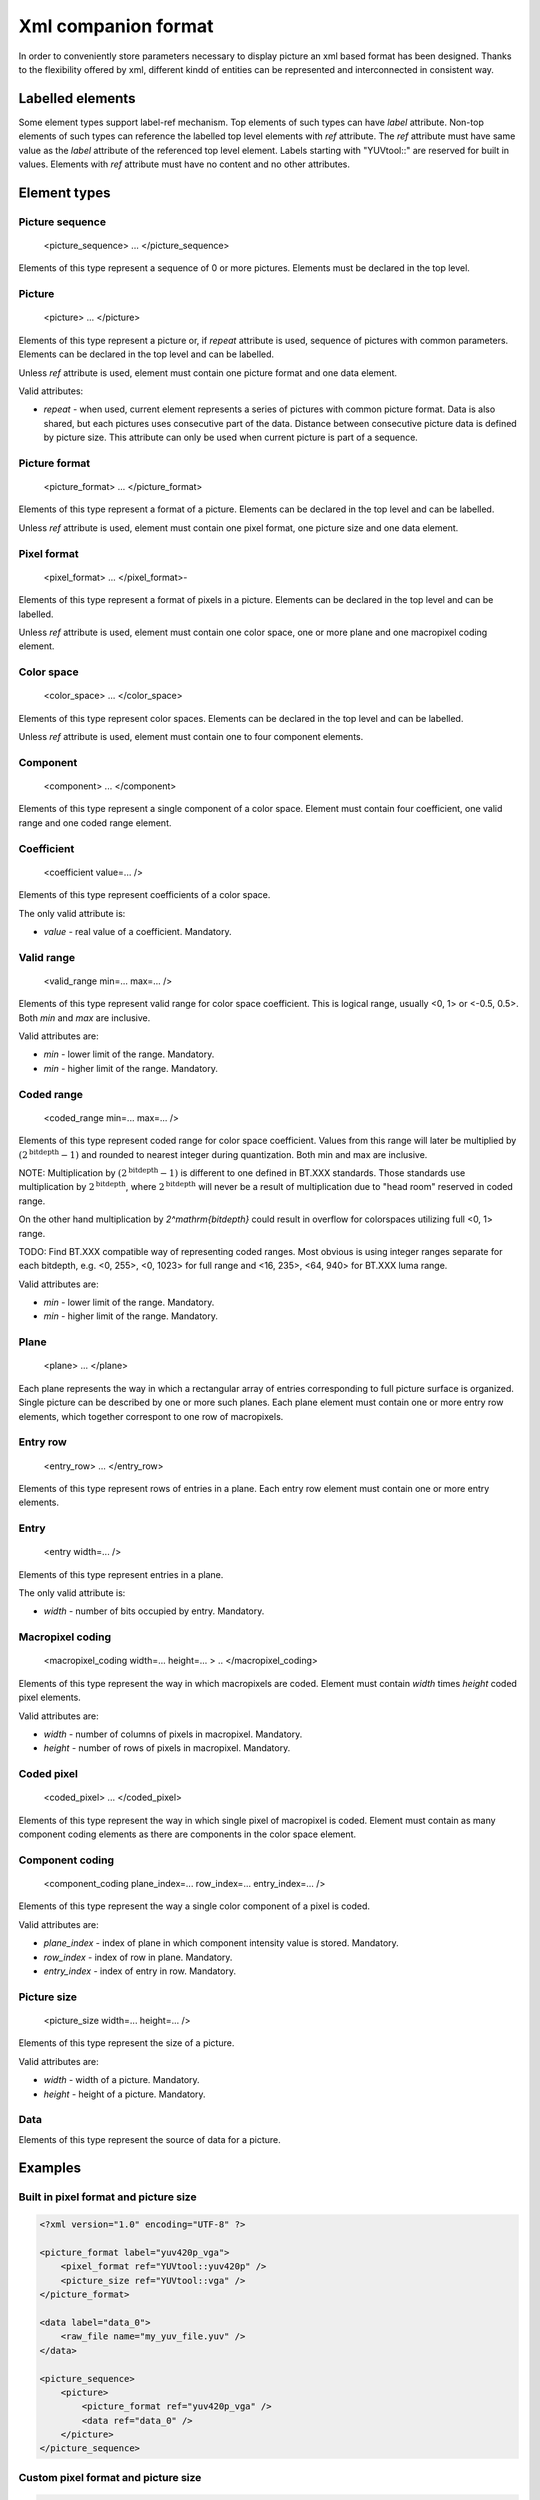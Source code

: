 Xml companion format
********************

In order to conveniently store parameters necessary to display picture an xml based format has been designed. Thanks to the flexibility offered by xml, different kindd of entities can be represented and interconnected in consistent way.

Labelled elements
=================

Some element types support label-ref mechanism. Top elements of such types can have *label* attribute. Non-top elements of such types can reference the labelled top level elements with *ref* attribute. The *ref* attribute must have same value as the *label* attribute of the referenced top level element. Labels starting with "YUVtool::" are reserved for built in values. Elements with *ref* attribute must have no content and no other attributes.

Element types
=============

Picture sequence
----------------

..

    <picture_sequence> ... </picture_sequence>

Elements of this type represent a sequence of 0 or more pictures. Elements must be declared in the top level.

Picture
-------

..

    <picture> ... </picture>

Elements of this type represent a picture or, if *repeat* attribute is used, sequence of pictures with common parameters. Elements can be declared in the top level and can be labelled.

Unless *ref* attribute is used, element must contain one picture format and one data element.

Valid attributes:

* *repeat* - when used, current element represents a series of pictures with common picture format. Data is also shared, but each pictures uses consecutive part of the data. Distance between consecutive picture data is defined by picture size. This attribute can only be used when current picture is part of a sequence.

Picture format
--------------

..

    <picture_format> ... </picture_format>
    
Elements of this type represent a format of a picture. Elements can be declared in the top level and can be labelled.

Unless *ref* attribute is used, element must contain one pixel format, one picture size and one data element.

Pixel format
------------

..

    <pixel_format> ... </pixel_format>-
    
Elements of this type represent a format of pixels in a picture. Elements can be declared in the top level and can be labelled.

Unless *ref* attribute is used, element must contain one color space, one or more plane and one macropixel coding element.

Color space
-----------

..

    <color_space> ... </color_space>

Elements of this type represent color spaces. Elements can be declared in the top level and can be labelled.

Unless *ref* attribute is used, element must contain one to four component elements.

Component
---------

..

    <component> ... </component>
    
Elements of this type represent a single component of a color space. Element must contain four coefficient, one valid range and one coded range element.

Coefficient
-----------

..

    <coefficient value=... />

Elements of this type represent coefficients of a color space.

The only valid attribute is:

* *value* - real value of a coefficient. Mandatory.

Valid range
-----------

..

    <valid_range min=... max=... />

Elements of this type represent valid range for color space coefficient. This is logical range, usually <0, 1> or <-0.5, 0.5>. Both *min* and *max* are inclusive.

Valid attributes are:

* *min* - lower limit of the range. Mandatory.
* *min* - higher limit of the range. Mandatory.

Coded range
-----------

..

    <coded_range min=... max=... />

Elements of this type represent coded range for color space coefficient. Values from this range will later be multiplied by :math:`\left( 2^\mathrm{bitdepth} - 1 \right)` and rounded to nearest integer during quantization. Both min and max are inclusive.

NOTE: Multiplication by :math:`\left( 2^\mathrm{bitdepth} - 1 \right)` is different to one defined in BT.XXX standards. Those standards use multiplication by :math:`2^\mathrm{bitdepth}`, where :math:`2^\mathrm{bitdepth}` will never be a result of multiplication due to "head room" reserved in coded range.

On the other hand multiplication by `2^\mathrm{bitdepth}` could result in overflow for colorspaces utilizing full <0, 1> range.

TODO: Find BT.XXX compatible way of representing coded ranges. Most obvious is using integer ranges separate for each bitdepth, e.g. <0, 255>, <0, 1023> for full range and <16, 235>, <64, 940> for BT.XXX luma range.

Valid attributes are:

* *min* - lower limit of the range. Mandatory.
* *min* - higher limit of the range. Mandatory.

Plane
-----

..

    <plane> ... </plane>

Each plane represents the way in which a rectangular array of entries corresponding to full picture surface is organized. Single picture can be described by one or more such planes. Each plane element must contain one or more entry row elements, which together correspont to one row of macropixels.

Entry row
---------

..

    <entry_row> ... </entry_row>

Elements of this type represent rows of entries in a plane. Each entry row element must contain one or more entry elements.

Entry
-----

..

    <entry width=... />

Elements of this type represent entries in a plane.

The only valid attribute is:

* *width* - number of bits occupied by entry. Mandatory.

Macropixel coding
-----------------

..

    <macropixel_coding width=... height=... > .. </macropixel_coding>

Elements of this type represent the way in which macropixels are coded. Element must contain *width* times *height* coded pixel elements.

Valid attributes are:

* *width* - number of columns of pixels in macropixel. Mandatory.
* *height* - number of rows of pixels in macropixel. Mandatory.

Coded pixel
-----------

..

    <coded_pixel> ... </coded_pixel>

Elements of this type represent the way in which single pixel of macropixel is coded. Element must contain as many component coding elements as there are components in the color space element.

Component coding
----------------

..

    <component_coding plane_index=... row_index=... entry_index=... />

Elements of this type represent the way a single color component of a pixel is coded.

Valid attributes are:

* *plane_index* - index of plane in which component intensity value is stored. Mandatory.
* *row_index* - index of row in plane. Mandatory.
* *entry_index* - index of entry in row. Mandatory.

Picture size
------------

..

    <picture_size width=... height=... />

Elements of this type represent the size of a picture.
    
Valid attributes are:

* *width* - width of a picture. Mandatory.
* *height* - height of a picture. Mandatory.

Data
----

Elements of this type represent the source of data for a picture.
    
Examples
========

Built in pixel format and picture size
--------------------------------------

.. sourcecode:: xml

    <?xml version="1.0" encoding="UTF-8" ?>

    <picture_format label="yuv420p_vga">
        <pixel_format ref="YUVtool::yuv420p" />
        <picture_size ref="YUVtool::vga" />
    </picture_format>

    <data label="data_0">
        <raw_file name="my_yuv_file.yuv" />
    </data>

    <picture_sequence>
        <picture>
            <picture_format ref="yuv420p_vga" />
            <data ref="data_0" />
        </picture>
    </picture_sequence>

Custom pixel format and picture size
------------------------------------

.. sourcecode:: xml

    <?xml version="1.0" encoding="UTF-8" ?>
    
    <color_space>
        <component>
            <coefficient value=0.299 />
            <coefficient value=0.587 />
            <coefficient value=0.114 />
            <coefficient value=0 />
        </component>
        <component>
            <coefficient value=-0.168935 />
            <coefficient value=-0.331665 />
            <coefficient value=0.50059 />
            <coefficient value=0 />
        </component>
        <component>
            <coefficient value=0.499813 />
            <coefficient value=-0.418531 />
            <coefficient value=-0.081282 />
            <coefficient value=0 />
        </component>
    </color_space>

    <pixel_format label="yuv420_10bit_packed">
        <color_space ref="yuv">
        <plane>
            <entry_row>
                <entry width=10 />
                <entry width=10 />
                <entry width=10 />
                <entry width=2 />
                <entry width=10 />
                <entry width=10 />
                <entry width=10 />
                <entry width=2 />
            </entry_row>
            <entry_row>
                <entry width=10 />
                <entry width=10 />
                <entry width=10 />
                <entry width=2 />
                <entry width=10 />
                <entry width=10 />
                <entry width=10 />
                <entry width=2 />
            </entry_row>
        </plane>
        <plane>
            <entry_row>
                <entry width=10 />
                <entry width=10 />
                <entry width=10 />
                <entry width=2 />
            </entry_row>
        </plane>
        <plane>
            <entry_row>
                <entry width=10 />
                <entry width=10 />
                <entry width=10 />
                <entry width=2 />
            </entry_row>
        </plane>
        <macropixel_coding width=6 height=2>
            <coded_pixel>
                <component_coding plane_index=0 row_index=0 entry_index=0 />
                <component_coding plane_index=1 row_index=0 entry_index=0 />
                <component_coding plane_index=2 row_index=0 entry_index=0 />
            </coded_pixel>
            <coded_pixel>
                <component_coding plane_index=0 row_index=0 entry_index=1 />
                <component_coding plane_index=1 row_index=0 entry_index=0 />
                <component_coding plane_index=2 row_index=0 entry_index=0 />
            </coded_pixel>
            <coded_pixel>
                <component_coding plane_index=0 row_index=0 entry_index=2 />
                <component_coding plane_index=1 row_index=0 entry_index=1 />
                <component_coding plane_index=2 row_index=0 entry_index=0 />
            </coded_pixel>
            <coded_pixel>
                <component_coding plane_index=0 row_index=0 entry_index=4 />
                <component_coding plane_index=1 row_index=0 entry_index=1 />
                <component_coding plane_index=2 row_index=0 entry_index=0 />
            </coded_pixel>
            <coded_pixel>
                <component_coding plane_index=0 row_index=0 entry_index=5 />
                <component_coding plane_index=1 row_index=0 entry_index=2 />
                <component_coding plane_index=2 row_index=0 entry_index=0 />
            </coded_pixel>
            <coded_pixel>
                <component_coding plane_index=0 row_index=0 entry_index=6 />
                <component_coding plane_index=1 row_index=0 entry_index=2 />
                <component_coding plane_index=2 row_index=0 entry_index=0 />
            </coded_pixel>
            <coded_pixel>
                <component_coding plane_index=0 row_index=1 entry_index=0 />
                <component_coding plane_index=1 row_index=0 entry_index=0 />
                <component_coding plane_index=2 row_index=0 entry_index=0 />
            </coded_pixel>
            <coded_pixel>
                <component_coding plane_index=0 row_index=1 entry_index=1 />
                <component_coding plane_index=1 row_index=0 entry_index=0 />
                <component_coding plane_index=2 row_index=0 entry_index=0 />
            </coded_pixel>
            <coded_pixel>
                <component_coding plane_index=0 row_index=1 entry_index=2 />
                <component_coding plane_index=1 row_index=0 entry_index=1 />
                <component_coding plane_index=2 row_index=0 entry_index=0 />
            </coded_pixel>
            <coded_pixel>
                <component_coding plane_index=0 row_index=1 entry_index=4 />
                <component_coding plane_index=1 row_index=0 entry_index=1 />
                <component_coding plane_index=2 row_index=0 entry_index=0 />
            </coded_pixel>
            <coded_pixel>
                <component_coding plane_index=0 row_index=1 entry_index=5 />
                <component_coding plane_index=1 row_index=0 entry_index=2 />
                <component_coding plane_index=2 row_index=0 entry_index=0 />
            </coded_pixel>
            <coded_pixel>
                <component_coding plane_index=0 row_index=1 entry_index=6 />
                <component_coding plane_index=1 row_index=0 entry_index=2 />
                <component_coding plane_index=2 row_index=0 entry_index=0 />
            </coded_pixel>
        </macropixel_coding>
    </pixel_format>

    <data label="data_0">
        <raw_file name="my_yuv_file.yuv" />
    </data>

    <picture_sequence>
        <picture>
            <picture_format>
                <pixel_format ref="yuv420_10bit_packed"/>
                <picture_size width=1280 height=720 />
            </picture_format>
            <data ref="data_0" />
        </picture>
    </picture_sequence>
